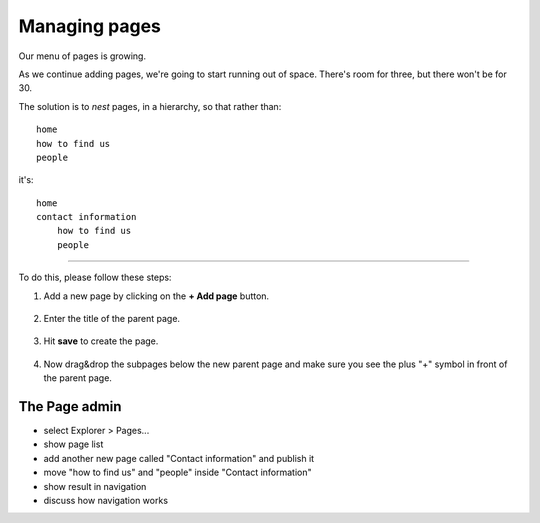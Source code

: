 ##############
Managing pages
##############

Our menu of pages is growing.

|page_tree|
    .. |page_tree| image:: /user/tutorial/images/page_tree_growing.png
       :alt: 'Page tree'
       :width: 600

As we continue adding pages, we're going to start running out of space. There's room for three, but
there won't be for 30.

The solution is to *nest* pages, in a hierarchy, so that rather than::

    home
    how to find us
    people

it's::

    home
    contact information
        how to find us
        people

------------

|page_tree_clean|

    .. |page_tree_clean| image:: /user/tutorial/images/page_tree_clean.png
       :alt: 'Page tree clean'
       :width: 600


To do this, please follow these steps:

#. Add a new page by clicking on the **+ Add page** button. |add_page_from_tree|

    .. |add_page_from_tree| image:: /user/tutorial/images/add_page_from_pagetree.png
       :alt: 'Add Page from tree'
       :width: 100

#. Enter the title of the parent page.

    .. image:: /user/tutorial/images/name_of_parent_page.png
       :alt: Enter title of parent page
       :width: 100%

#. Hit **save** to create the page. |save_button|

    .. |save_button| image:: /user/tutorial/images/save_button.png
       :alt: 'Hit save button'
       :width: 60px

#. Now drag&drop the subpages below the new parent page and make sure you see the plus "+" symbol in front of the parent page.

    .. image:: /user/tutorial/images/drag_drop_subpage.png
       :alt: Drag and drop subpage
       :width: 400px


==============
The Page admin
==============

.. todo:: screenshots of following steps (if they are new steps)

.. todo:: write up steps properly

* select Explorer > Pages...
* show page list
* add another new page called "Contact information" and publish it
* move "how to find us" and "people" inside "Contact information"
* show result in navigation
* discuss how navigation works
